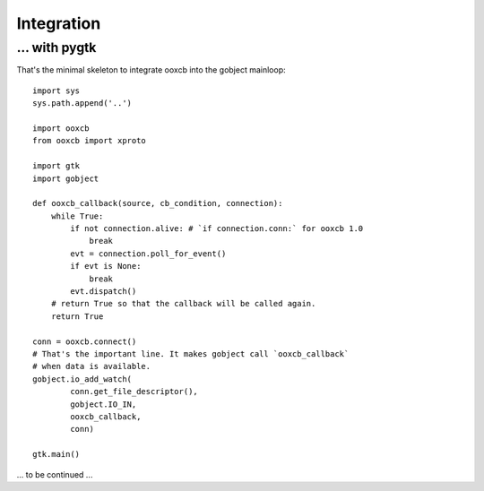 Integration
===========

... with pygtk
--------------

That's the minimal skeleton to integrate ooxcb into the gobject mainloop::

    import sys
    sys.path.append('..')

    import ooxcb
    from ooxcb import xproto

    import gtk
    import gobject

    def ooxcb_callback(source, cb_condition, connection):
        while True:
            if not connection.alive: # `if connection.conn:` for ooxcb 1.0
                break
            evt = connection.poll_for_event()
            if evt is None:
                break
            evt.dispatch()
        # return True so that the callback will be called again.
        return True

    conn = ooxcb.connect()
    # That's the important line. It makes gobject call `ooxcb_callback`
    # when data is available.
    gobject.io_add_watch(
            conn.get_file_descriptor(),
            gobject.IO_IN,
            ooxcb_callback,
            conn)

    gtk.main()


... to be continued ...
